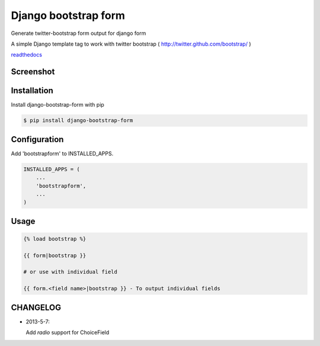 =====================
Django bootstrap form
=====================

Generate twitter-bootstrap form output for django form

A simple Django template tag to work with twitter bootstrap ( http://twitter.github.com/bootstrap/ )

`readthedocs <https://django-bootstrap-form.readthedocs.org/en/latest/>`_


Screenshot
-----------

.. image:: _static/example.png


Installation
------------

Install django-bootstrap-form with pip

.. code-block:: sh

    $ pip install django-bootstrap-form




Configuration
-------------

Add 'bootstrapform' to INSTALLED_APPS.

.. code-block:: python

    INSTALLED_APPS = (
        ...
        'bootstrapform',
        ...
    )


Usage
------

.. code-block:: none

    {% load bootstrap %}

    {{ form|bootstrap }}

    # or use with individual field

    {{ form.<field name>|bootstrap }} - To output individual fields

CHANGELOG
---------

- 2013-5-7:

  Add `radio` support for ChoiceField
